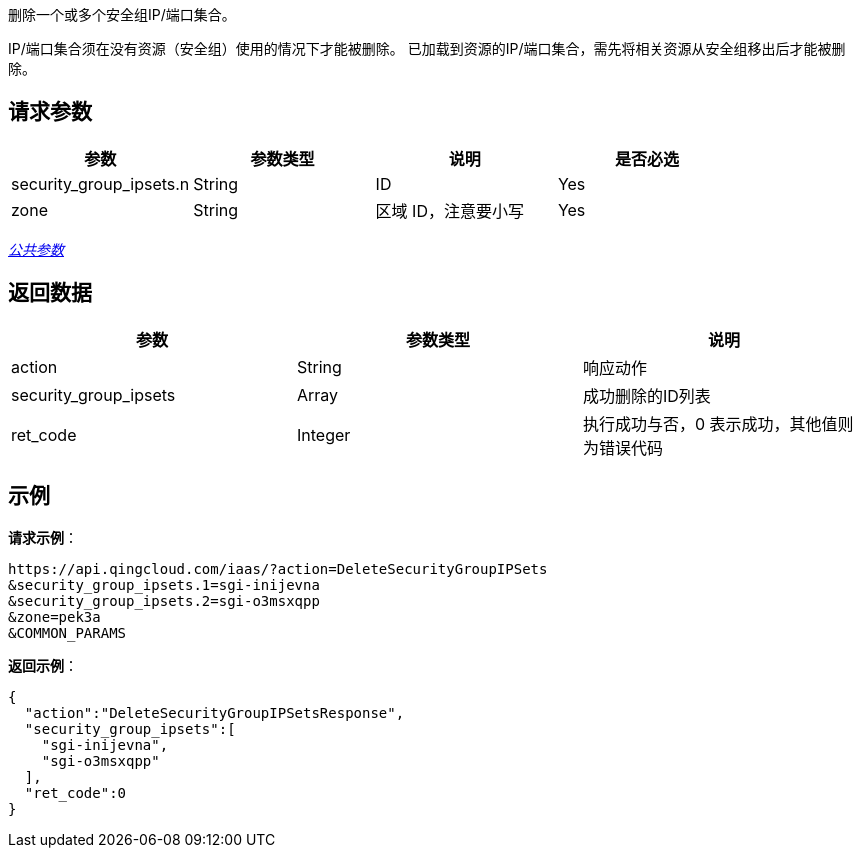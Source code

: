 
// title: "DeleteSecurityGroupIPSets"

删除一个或多个安全组IP/端口集合。

IP/端口集合须在没有资源（安全组）使用的情况下才能被删除。 已加载到资源的IP/端口集合，需先将相关资源从安全组移出后才能被删除。

== 请求参数

|===
| 参数 | 参数类型 | 说明 | 是否必选

| security_group_ipsets.n
| String
| ID
| Yes

| zone
| String
| 区域 ID，注意要小写
| Yes
|===

link:../../get_api/parameters/[_公共参数_]

== 返回数据

|===
| 参数 | 参数类型 | 说明

| action
| String
| 响应动作

| security_group_ipsets
| Array
| 成功删除的ID列表

| ret_code
| Integer
| 执行成功与否，0 表示成功，其他值则为错误代码
|===

== 示例

*请求示例*：

[json]
----
https://api.qingcloud.com/iaas/?action=DeleteSecurityGroupIPSets
&security_group_ipsets.1=sgi-inijevna
&security_group_ipsets.2=sgi-o3msxqpp
&zone=pek3a
&COMMON_PARAMS
----


*返回示例*：

[,json]
----
{
  "action":"DeleteSecurityGroupIPSetsResponse",
  "security_group_ipsets":[
    "sgi-inijevna",
    "sgi-o3msxqpp"
  ],
  "ret_code":0
}
----

